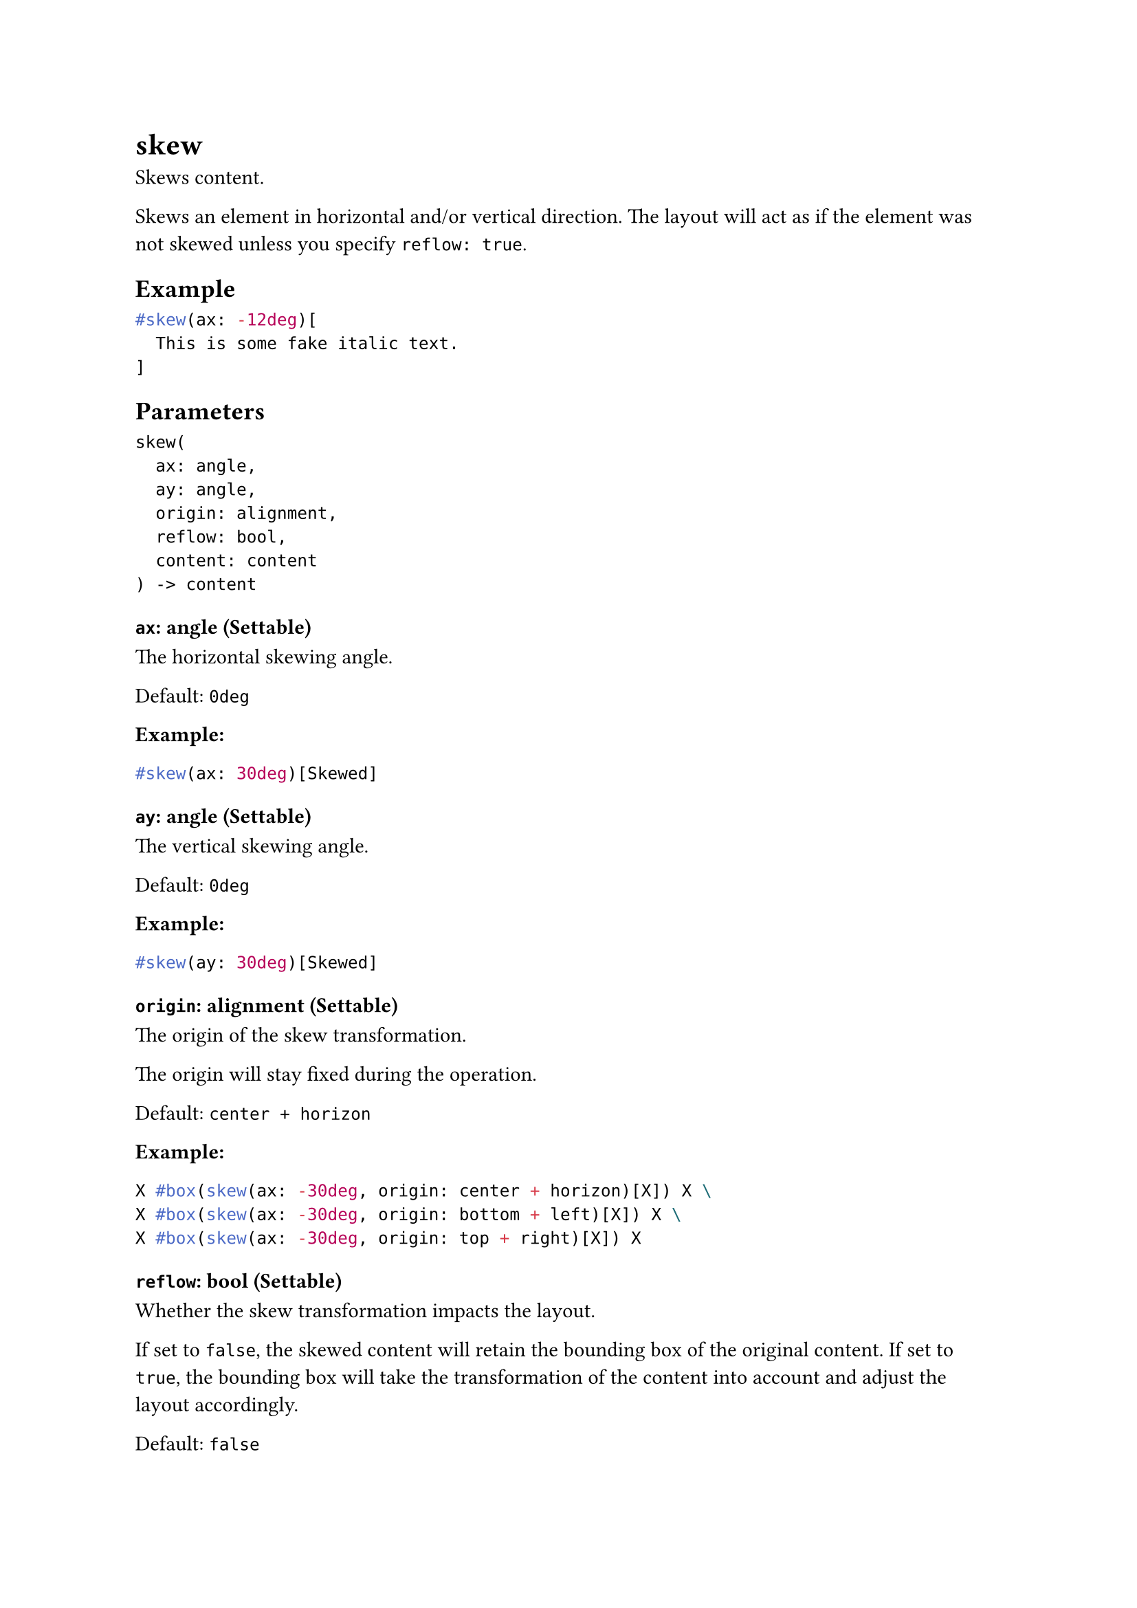 = skew

Skews content.

Skews an element in horizontal and/or vertical direction. The layout will act as if the element was not skewed unless you specify `reflow: true`.

== Example

```typst
#skew(ax: -12deg)[
  This is some fake italic text.
]
```

== Parameters

```
skew(
  ax: angle,
  ay: angle,
  origin: alignment,
  reflow: bool,
  content: content
) -> content
```

=== `ax`: angle (Settable)

The horizontal skewing angle.

Default: `0deg`

*Example:*
```typst
#skew(ax: 30deg)[Skewed]
```

=== `ay`: angle (Settable)

The vertical skewing angle.

Default: `0deg`

*Example:*
```typst
#skew(ay: 30deg)[Skewed]
```

=== `origin`: alignment (Settable)

The origin of the skew transformation.

The origin will stay fixed during the operation.

Default: `center + horizon`

*Example:*
```typst
X #box(skew(ax: -30deg, origin: center + horizon)[X]) X \
X #box(skew(ax: -30deg, origin: bottom + left)[X]) X \
X #box(skew(ax: -30deg, origin: top + right)[X]) X
```

=== `reflow`: bool (Settable)

Whether the skew transformation impacts the layout.

If set to `false`, the skewed content will retain the bounding box of the original content. If set to `true`, the bounding box will take the transformation of the content into account and adjust the layout accordingly.

Default: `false`

*Example:*
```typst
Hello #skew(ay: 30deg, reflow: true, "World")!
```

=== `body`: content (Required, Positional)

The content to skew.
